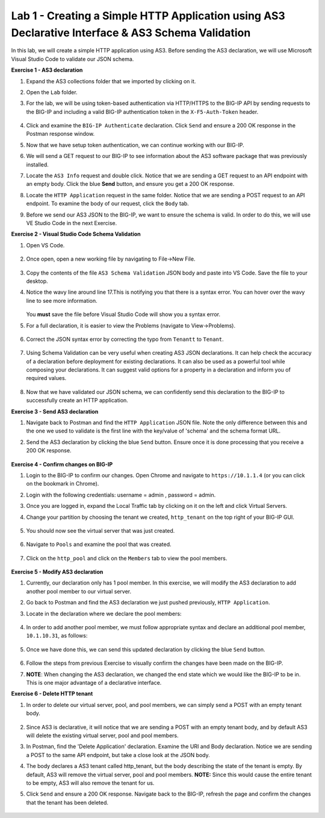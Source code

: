 Lab 1 - Creating a Simple HTTP Application using AS3 Declarative Interface & AS3 Schema Validation
--------------------------------------------------------------------------------------------------
In this lab, we will create a simple HTTP application using AS3. Before sending the AS3 declaration, we will use Microsoft Visual Studio Code to validate our JSON schema.

**Exercise 1 - AS3 declaration**

#. Expand the AS3 collections folder that we imported by clicking on it.

#. Open the ``Lab`` folder.

#. For the lab, we will be using token-based authentication via HTTP/HTTPS to the BIG-IP API by sending requests to the BIG-IP and including a valid BIG-IP authentication token in the ``X-F5-Auth-Token`` header.

    .. image:: /_static/token_auth.jpg

#. Click and examine the ``BIG-IP Authenticate`` declaration. Click ``Send`` and ensure a 200 OK response in the Postman response window. 
    .. image:: /_static/Postname200OK_Highlighted.JPG

#. Now that we have setup token authentication, we can continue working with our BIG-IP. 

#. We will send a GET request to our BIG-IP to see information about the AS3 software package that was previously installed.

#. Locate the ``AS3 Info`` request and double click. Notice that we are sending a GET request to an API endpoint with an empty body. Click the blue **Send** button, and ensure you get a 200 OK response.

#. Locate the ``HTTP Application`` request in the same folder. Notice that we are sending a POST request to an API endpoint. To examine the body of our request, click the ``Body`` tab.

#. Before we send our AS3 JSON to the BIG-IP, we want to ensure the schema is valid. In order to do this, we will use VE Studio Code in the next Exercise.


**Exercise 2 - Visual Studio Code Schema Validation**

#. Open VS Code.

    .. image:: /_static/vs_code.jpg

#. Once open, open a new working file by navigating to File->New File. 

    .. image:: /_static/vscode_newfile.jpg

#. Copy the contents of the file ``AS3 Schema Validation`` JSON body and paste into VS Code. Save the file to your desktop. 

#. Notice the wavy line around line 17.This is notifying you that there is a syntax error. You can hover over the wavy line to see more information.  

    .. image:: /_static/tenantt.jpg
   
   You **must** save the file before Visual Studio Code will show you a syntax error.

#. For a full declaration, it is easier to view the Problems (navigate to View->Problems). 

    .. image:: /_static/view_problems.jpg

#. Correct the JSON syntax error by correcting the typo from ``Tenantt`` to ``Tenant``.

    .. image:: /_static/tenant.jpg

#. Using Schema Validation can be very useful when creating AS3 JSON declarations. It can help check the accuracy of a declaration before deployment for existing declarations. It can also be used as a powerful tool while composing your declarations.  It can suggest valid options for a property in a declaration and inform you of required values. 

    .. image:: /_static/schema1.jpg
    .. image:: /_static/schema2.jpg


#. Now that we have validated our JSON schema, we can confidently send this declaration to the BIG-IP to successfully create an HTTP application. 



**Exercise 3 - Send AS3 declaration**

#. Navigate back to Postman and find the ``HTTP Application`` JSON file. Note the only difference between this and the one we used to validate is the first line with the key/value of 'schema' and the schema format URL.
#. Send the AS3 declaration by clicking the blue ``Send`` button. Ensure once it is done processing that you receive a 200 OK response.

    .. image:: /_static/200.jpg


**Exercise 4 - Confirm changes on BIG-IP**

#. Login to the BIG-IP to confirm our changes. Open Chrome and navigate to ``https://10.1.1.4`` (or you can click on the bookmark in Chrome).

#. Login with the following credentials: username = admin , password = admin.

#. Once you are logged in, expand the Local Traffic tab by clicking on it on the left and click Virtual Servers.

#. Change your partition by choosing the tenant we created, ``http_tenant`` on the top right of your BIG-IP GUI.

    .. image:: /_static/change_tenant.jpg

#. You should now see the virtual server that was just created. 

    .. image:: /_static/virtual_server.jpg

#. Navigate to ``Pools`` and examine the pool that was created. 

    .. image:: /_static/pool.jpg

#. Click on the ``http_pool`` and click on the ``Members`` tab to view the pool members.
    
    .. image:: /_static/pool_members.jpg


**Exercise 5 - Modify AS3 declaration**

#. Currently, our declaration only has 1 pool member. In this exercise, we will modify the AS3 declaration to add another pool member to our virtual server. 

#. Go back to Postman and find the AS3 declaration we just pushed previously, ``HTTP Application``. 

#. Locate in the declaration where we declare the pool members:

    .. image:: /_static/one_pool_member.jpg

#. In order to add another pool member, we must follow appropriate syntax and declare an additional pool member, ``10.1.10.31``, as follows:

    .. image:: /_static/two_pool_members.jpg

#. Once we have done this, we can send this updated declaration by clicking the blue ``Send`` button. 

    .. image:: /_static/send.jpg

#. Follow the steps from previous Exercise to visually confirm the changes have been made on the BIG-IP. 
    .. image:: /_static/PoolMemberAdded.JPG

#. **NOTE**: When changing the AS3 declaration, we changed the end state which we would like the BIG-IP to be in. This is one major advantage of a declarative interface.  

**Exercise 6 - Delete HTTP tenant**

#. In order to delete our virtual server, pool, and pool members, we can simply send a POST with an empty tenant body. 

    .. image:: /_static/clear_tenant.jpg

#. Since AS3 is declarative, it will notice that we are sending a POST with an empty tenant body, and by default AS3 will delete the existing virtual server, pool and pool members.

#. In Postman, find the 'Delete Application' declaration. Examine the URI and Body declaration. Notice we are sending a POST to the same API endpoint, but take a close look at the JSON body.

#. The body declares a AS3 tenant called http_tenant, but the body describing the state of the tenant is empty. By default, AS3 will remove the virtual server, pool and pool members. **NOTE:** Since this would cause the entire tenant to be empty, AS3 will also remove the tenant for us.

#. Click ``Send`` and ensure a 200 OK response. Navigate back to the BIG-IP, refresh the page and confirm the changes that the tenant has been deleted.

    .. image:: /_static/delete_tenant.jpg


